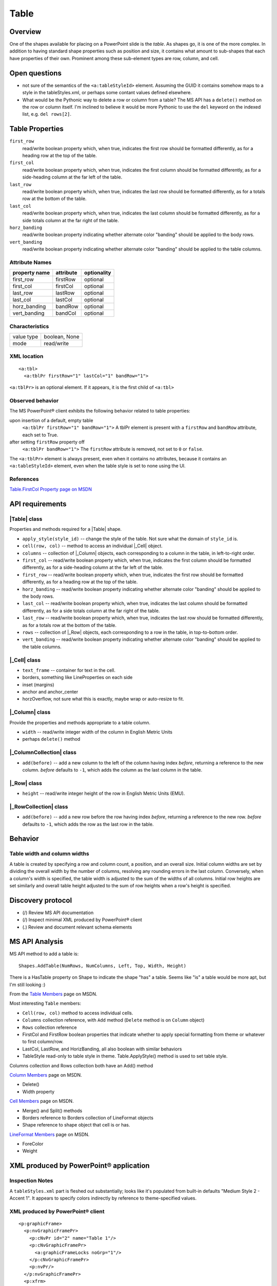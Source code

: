 
Table
=====


Overview
--------

One of the shapes available for placing on a PowerPoint slide is the *table*.
As shapes go, it is one of the more complex. In addition to having standard
shape properties such as position and size, it contains what amount to
sub-shapes that each have properties of their own. Prominent among these
sub-element types are row, column, and cell.


Open questions
--------------

* not sure of the semantics of the ``<a:tableStyleId>`` element. Assuming the
  GUID it contains somehow maps to a style in the tableStyles.xml, or perhaps
  some contant values defined elsewhere.

* What would be the Pythonic way to delete a row or column from a table? The MS
  API has a ``delete()`` method on the row or column itself. I'm inclined to
  believe it would be more Pythonic to use the ``del`` keyword on the indexed
  list, e.g. ``del rows[2]``.


Table Properties
----------------

``first_row``
   read/write boolean property which, when true, indicates the first row should
   be formatted differently, as for a heading row at the top of the table.

``first_col``
   read/write boolean property which, when true, indicates the first column
   should be formatted differently, as for a side-heading column at the far
   left of the table.

``last_row``
   read/write boolean property which, when true, indicates the last row should
   be formatted differently, as for a totals row at the bottom of the table.

``last_col``
   read/write boolean property which, when true, indicates the last column
   should be formatted differently, as for a side totals column at the far
   right of the table.

``horz_banding``
   read/write boolean property indicating whether alternate color "banding"
   should be applied to the body rows.

``vert_banding``
   read/write boolean property indicating whether alternate color "banding"
   should be applied to the table columns.


Attribute Names
~~~~~~~~~~~~~~~

+---------------+-----------+-------------+
| property name | attribute | optionality |
+===============+===========+=============+
| first_row     | firstRow  | optional    |
+---------------+-----------+-------------+
| first_col     | firstCol  | optional    |
+---------------+-----------+-------------+
| last_row      | lastRow   | optional    |
+---------------+-----------+-------------+
| last_col      | lastCol   | optional    |
+---------------+-----------+-------------+
| horz_banding  | bandRow   | optional    |
+---------------+-----------+-------------+
| vert_banding  | bandCol   | optional    |
+---------------+-----------+-------------+


Characteristics
~~~~~~~~~~~~~~~

+------------+---------------+
| value type | boolean, None |
+------------+---------------+
| mode       | read/write    |
+------------+---------------+


XML location
~~~~~~~~~~~~

.. highlight:: xml

::

   <a:tbl>
     <a:tblPr firstRow="1" lastCol="1" bandRow="1">

``<a:tblPr>`` is an optional element. If it appears, it is the first child of
``<a:tbl>``


Observed behavior
~~~~~~~~~~~~~~~~~

The MS PowerPoint® client exhibits the following behavior related to table
properties:

upon insertion of a default, empty table
   ``<a:tblPr firstRow="1" bandRow="1">`` A tblPr element is present with a
   ``firstRow`` and ``bandRow`` attribute, each set to True.

after setting ``firstRow`` property off
   ``<a:tblPr bandRow="1">`` The ``firstRow`` attribute is removed, not set
   to ``0`` or ``false``.

The ``<a:tblPr>`` element is always present, even when it contains no
attributes, because it contains an ``<a:tableStyleId>`` element, even when
the table style is set to none using the UI.


References
~~~~~~~~~~

`Table.FirstCol Property page on MSDN`_

.. _Table.FirstCol Property page on MSDN:
   http://msdn.microsoft.com/en-us/library/office/ff744530.aspx


API requirements
----------------

|Table| class
~~~~~~~~~~~~~

Properties and methods required for a |Table| shape.

* ``apply_style(style_id)`` -- change the style of the table. Not sure what the
  domain of ``style_id`` is.

* ``cell(row, col)`` -- method to access an individual |_Cell| object.

* ``columns`` -- collection of |_Column| objects, each corresponding to
  a column in the table, in left-to-right order.

* ``first_col`` -- read/write boolean property which, when true, indicates the
  first column should be formatted differently, as for a side-heading column at
  the far left of the table.

* ``first_row`` -- read/write boolean property which, when true, indicates the
  first row should be formatted differently, as for a heading row at the top of
  the table.

* ``horz_banding`` -- read/write boolean property indicating whether alternate
  color "banding" should be applied to the body rows.

* ``last_col`` -- read/write boolean property which, when true, indicates the
  last column should be formatted differently, as for a side totals column at
  the far right of the table.

* ``last_row`` -- read/write boolean property which, when true, indicates the
  last row should be formatted differently, as for a totals row at the bottom
  of the table.

* ``rows`` -- collection of |_Row| objects, each corresponding to a row in the
  table, in top-to-bottom order.

* ``vert_banding`` -- read/write boolean property indicating whether alternate
  color "banding" should be applied to the table columns.


|_Cell| class
~~~~~~~~~~~~~

* ``text_frame`` -- container for text in the cell.
* borders, something like LineProperties on each side
* inset (margins)
* anchor and anchor_center
* horzOverflow, not sure what this is exactly, maybe wrap or auto-resize to
  fit.


|_Column| class
~~~~~~~~~~~~~~~

Provide the properties and methods appropriate to a table column.

* ``width`` -- read/write integer width of the column in English Metric Units
* perhaps ``delete()`` method


|_ColumnCollection| class
~~~~~~~~~~~~~~~~~~~~~~~~~

* ``add(before)`` -- add a new column to the left of the column having index
  *before*, returning a reference to the new column. *before* defaults to
  ``-1``, which adds the column as the last column in the table.


|_Row| class
~~~~~~~~~~~~

* ``height`` -- read/write integer height of the row in English Metric Units
  (EMU).


|_RowCollection| class
~~~~~~~~~~~~~~~~~~~~~~

* ``add(before)`` -- add a new row before the row having index *before*,
  returning a reference to the new row. *before* defaults to ``-1``, which adds
  the row as the last row in the table.


Behavior
--------

Table width and column widths
~~~~~~~~~~~~~~~~~~~~~~~~~~~~~

A table is created by specifying a row and column count, a position, and an
overall size. Initial column widths are set by dividing the overall width by
the number of columns, resolving any rounding errors in the last column.
Conversely, when a column's width is specified, the table width is adjusted to
the sum of the widths of all columns. Initial row heights are set similarly and
overall table height adjusted to the sum of row heights when a row's height is
specified.


Discovery protocol
------------------

* (/) Review MS API documentation
* (/) Inspect minimal XML produced by PowerPoint® client
* (.) Review and document relevant schema elements


MS API Analysis
---------------

MS API method to add a table is::

    Shapes.AddTable(NumRows, NumColumns, Left, Top, Width, Height)

There is a HasTable property on Shape to indicate the shape "has" a table.
Seems like "is" a table would be more apt, but I'm still looking :)

From the `Table Members`_ page on MSDN.

Most interesting ``Table`` members:

* ``Cell(row, col)`` method to access individual cells.
* ``Columns`` collection reference, with ``Add`` method (``Delete`` method is
  on ``Column`` object)
* ``Rows`` collection reference
* FirstCol and FirstRow boolean properties that indicate whether to apply
  special formatting from theme or whatever to first column/row.
* LastCol, LastRow, and HorizBanding, all also boolean with similar behaviors
* TableStyle read-only to table style in theme. Table.ApplyStyle() method is
  used to set table style.

Columns collection and Rows collection both have an Add() method

`Column Members`_ page on MSDN.

* Delete()
* Width property

`Cell Members`_ page on MSDN.

* Merge() and Split() methods
* Borders reference to Borders collection of LineFormat objects
* Shape reference to shape object that cell is or has.

`LineFormat Members`_ page on MSDN.

* ForeColor
* Weight


XML produced by PowerPoint® application
---------------------------------------

Inspection Notes
~~~~~~~~~~~~~~~~

A ``tableStyles.xml`` part is fleshed out substantially; looks like it's
populated from built-in defaults "Medium Style 2 - Accent 1". It appears to
specify colors indirectly by reference to theme-specified values.


XML produced by PowerPoint® client
~~~~~~~~~~~~~~~~~~~~~~~~~~~~~~~~~~

.. highlight:: xml

::

    <p:graphicFrame>
      <p:nvGraphicFramePr>
        <p:cNvPr id="2" name="Table 1"/>
        <p:cNvGraphicFramePr>
          <a:graphicFrameLocks noGrp="1"/>
        </p:cNvGraphicFramePr>
        <p:nvPr/>
      </p:nvGraphicFramePr>
      <p:xfrm>
        <a:off x="1524000" y="1397000"/>
        <a:ext cx="6096000" cy="741680"/>
      </p:xfrm>
      <a:graphic>
        <a:graphicData uri="http://schemas.openxmlformats.org/drawingml/2006/table">
          <a:tbl>
            <a:tblPr firstRow="1" bandRow="1">
              <a:tableStyleId>{5C22544A-7EE6-4342-B048-85BDC9FD1C3A}</a:tableStyleId>
            </a:tblPr>
            <a:tblGrid>
              <a:gridCol w="3048000"/>
              <a:gridCol w="3048000"/>
            </a:tblGrid>
            <a:tr h="370840">
              <a:tc>
                <a:txBody>
                  <a:bodyPr/>
                  <a:lstStyle/>
                  <a:p>
                    <a:endParaRPr lang="en-US"/>
                  </a:p>
                </a:txBody>
                <a:tcPr/>
              </a:tc>
              <a:tc>
                <a:txBody>
                  <a:bodyPr/>
                  <a:lstStyle/>
                  <a:p>
                    <a:endParaRPr lang="en-US"/>
                  </a:p>
                </a:txBody>
                <a:tcPr/>
              </a:tc>
            </a:tr>
            <a:tr h="370840">
              <a:tc>
                <a:txBody>
                  <a:bodyPr/>
                  <a:lstStyle/>
                  <a:p>
                    <a:endParaRPr lang="en-US"/>
                  </a:p>
                </a:txBody>
                <a:tcPr/>
              </a:tc>
              <a:tc>
                <a:txBody>
                  <a:bodyPr/>
                  <a:lstStyle/>
                  <a:p>
                    <a:endParaRPr lang="en-US"/>
                  </a:p>
                </a:txBody>
                <a:tcPr/>
              </a:tc>
            </a:tr>
          </a:tbl>
        </a:graphicData>
      </a:graphic>
    </p:graphicFrame>



.. _Table Members:
   http://msdn.microsoft.com/en-us/library/office/ff745711(v=office.14).aspx

.. _Column Members:
   http://msdn.microsoft.com/en-us/library/office/ff746286(v=office.14).aspx

.. _Cell Members:
   http://msdn.microsoft.com/en-us/library/office/ff744136(v=office.14).aspx

.. _LineFormat Members:
   http://msdn.microsoft.com/en-us/library/office/ff745240(v=office.14).aspx

